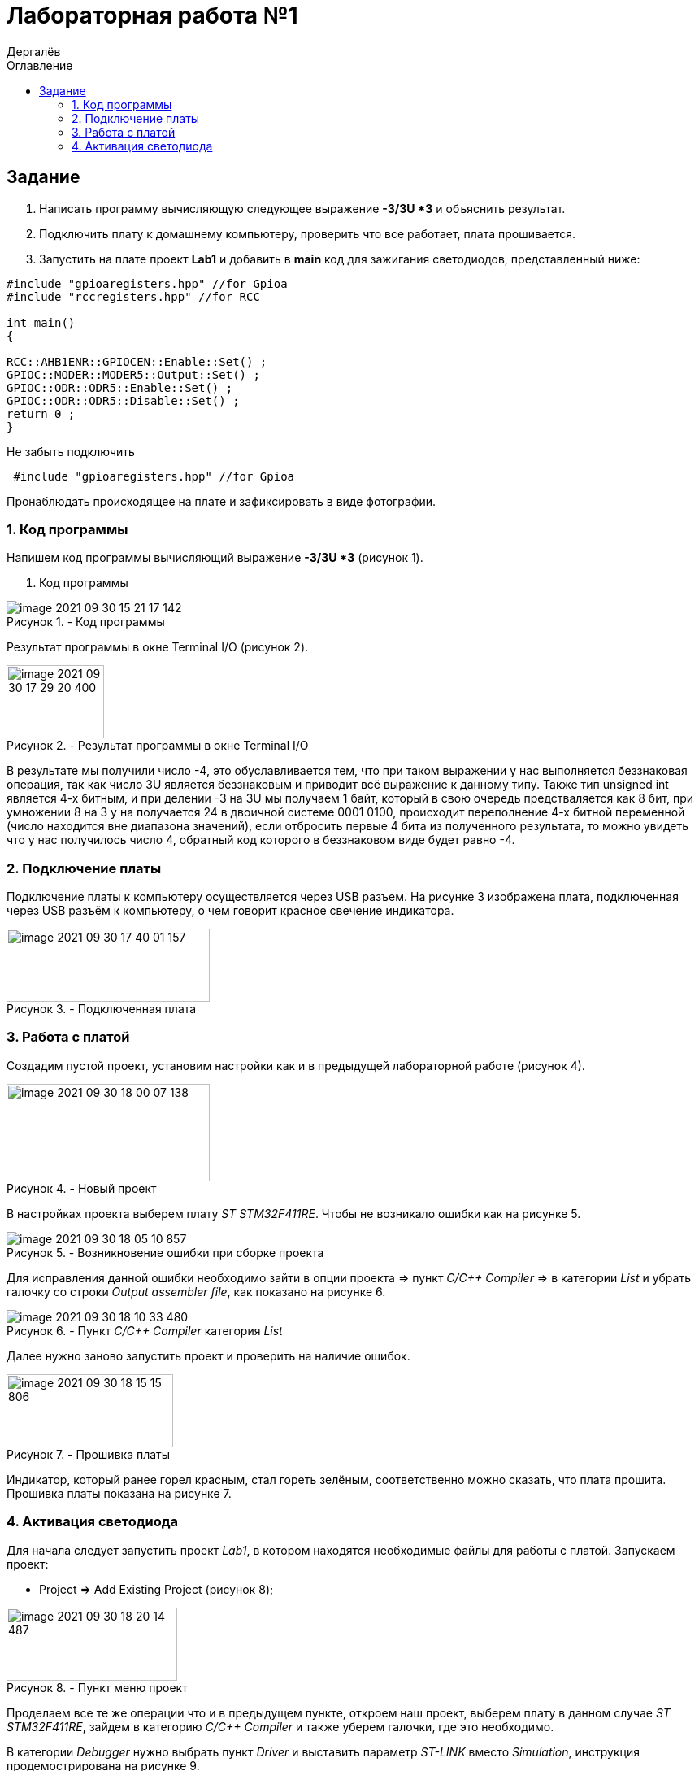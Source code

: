 :figure-caption: Рисунок
:firstname: Иван
:middlename: Дмитриевич
:lastname: Дергалёв
:author: {lastname}
:authorinitials: {middlename} {firstname}
:toc-title: Оглавление
:toc: left


= Лабораторная работа №1

:author: Дергалёв
:authorinitials:

== Задание
--
. Написать программу вычисляющую следующее выражение *-3/3U *3* и объяснить результат.
. Подключить плату к домашнему компьютеру, проверить что все работает, плата прошивается.
. Запустить на плате проект *Lab1* и добавить в *main* код для зажигания светодиодов, представленный ниже:

[source, c]
----
#include "gpioaregisters.hpp" //for Gpioa
#include "rccregisters.hpp" //for RCC

int main()
{

RCC::AHB1ENR::GPIOCEN::Enable::Set() ;
GPIOC::MODER::MODER5::Output::Set() ;
GPIOC::ODR::ODR5::Enable::Set() ;
GPIOC::ODR::ODR5::Disable::Set() ;
return 0 ;
}
----
Не забыть подключить
----
 #include "gpioaregisters.hpp" //for Gpioa
----
Пронаблюдать происходящее на плате и зафиксировать в виде фотографии.
--

=== 1. Код программы

Напишем код программы вычисляющий выражение *-3/3U *3* (рисунок 1).

. Код программы

.- Код программы
image::image-2021-09-30-15-21-17-142.png[align = "center"]

Результат программы в окне Terminal I/O (рисунок 2).

.- Результат программы в окне Terminal I/O
image::image-2021-09-30-17-29-20-400.png[width=120,height=90, align = "center"]

В результате мы получили число -4, это обуславливается тем, что при таком выражении у нас выполняется беззнаковая операция, так как число 3U является беззнаковым и приводит всё выражение к данному типу.
Также тип unsigned int является 4-х битным, и при делении -3 на 3U мы получаем 1 байт, который в свою очередь предстваляется как 8 бит, при умножении 8 на 3 у на получается 24 в двоичной системе 0001 0100, происходит переполнение 4-х битной переменной (число находится вне диапазона значений), если отбросить первые 4 бита из полученного результата, то можно увидеть что у нас получилось число 4, обратный код которого в беззнаковом виде будет равно -4.

=== 2. Подключение платы
Подключение платы к компьютеру осуществляется через USB разъем.
На рисунке 3 изображена плата, подключенная через USB разъём к компьютеру, о чем говорит красное свечение индикатора.

[.center.text-center]
.- Подключенная плата

image::image-2021-09-30-17-40-01-157.png[width=250,height=90]

=== 3. Работа с платой

Создадим пустой проект, установим настройки как и в предыдущей лабораторной работе (рисунок 4).

[.center.text-center]
.- Новый проект
image::image-2021-09-30-18-00-07-138.png[width = 250, height=120]

В настройках проекта выберем плату _ST STM32F411RE_. Чтобы не возникало ошибки как на рисунке 5.

.- Возникновение ошибки при сборке проекта
image::image-2021-09-30-18-05-10-857.png[]

Для исправления данной ошибки необходимо зайти в опции проекта => пункт _C/C++ Compiler_ => в категории _List_ и убрать галочку со строки _Output assembler file_, как показано на рисунке 6.

.- Пункт _C/C++ Compiler_ категория _List_
image::image-2021-09-30-18-10-33-480.png[]

Далее нужно заново запустить проект и проверить на наличие ошибок.

.- Прошивка платы
image::image-2021-09-30-18-15-15-806.png[width=205,height=90, float="right",align="center"]

Индикатор, который ранее горел красным, стал гореть зелёным, соответственно можно сказать, что плата прошита.
Прошивка платы показана на рисунке 7.

=== 4. Активация светодиода
Для начала следует запустить проект _Lab1_, в котором находятся необходимые файлы для работы с платой.
Запускаем проект:

* Project => Add Existing Project (рисунок 8);

.- Пункт меню проект
image::image-2021-09-30-18-20-14-487.png[width=210,height=90, float="left", align="center"]


Проделаем все те же операции что и в предыдущем пункте, откроем наш проект, выберем плату в данном случае _ST STM32F411RE_, зайдем в категорию _C/C++ Compiler_ и также уберем галочки, где это необходимо.

В категории _Debugger_ нужно выбрать пункт _Driver_ и выставить параметр _ST-LINK_ вместо _Simulation_, инструкция продемострирована на рисунке 9.

[.right.text-center]
.- Выбор параметра _ST-LINK_
image::image-2021-09-30-18-36-18-942.png[]

Данная манипуляция предназначена для того, чтобы мы могли работать с самой платой, а не с ее симуляцией в программе.

Последним этапом для включения светодиода является код из задания, нам необходимо записать его к себе в программу, а то есть в функцию _main_.

Код представлен ниже


[source, c]
----
#include "rccregisters.hpp" // for RCC
#include "gpioaregisters.hpp" //for Gpioa

std::uint32_t SystemCoreClock = 16'000'000U;

extern "C" {
int __low_level_init(void)
{
  //Switch on external 16 MHz oscillator
  RCC::CR::HSION::On::Set();
  while (RCC::CR::HSIRDY::NotReady::IsSet())
  {

  }
  //Switch system clock on external oscillator
  RCC::CFGR::SW::Hsi::Set();
  while (!RCC::CFGR::SWS::Hsi::IsSet())
  {

  }

  RCC::APB2ENR::SYSCFGEN::Enable::Set();

  return 1;
}
}


int main()
{
  RCC::AHB1ENR::GPIOAEN::Enable::Set();
  GPIOA::MODER::MODER5::Output::Set();
  GPIOA::ODR::ODR5::High::Set();

  return 0;
}
----

Для проверки запустим программу и посмотрим на правильность выполнения работы.

Результат проделанной работы представлен на рисунке 10.

[.align.text-center]
.- Плата с горящим светодиодом
image::image-2021-09-30-19-02-00-681.png[A,240,180,]

Светодиод загорелся, слдеовательно, можно сказать, что программа работает так как изадумывалось.




